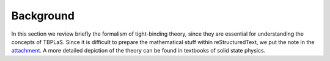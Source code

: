 .. _background:

Background
==========

In this section we review briefly the formalism of tight-binding theory, since they are essential
for understanding the concepts of TBPLaS. Since it is difficult to prepare the mathematical stuff
within reStructuredText, we put the note in the attachment__. A more detailed depiction of the
theory can be found in textbooks of solid state physics.

__ attachment: images/tight_binding.pdf
